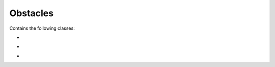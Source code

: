 Obstacles 
=========================================================

Contains the following classes: 

.. py:class:: obstacle.py


-

.. py:class:: circleObstacle.py

	.. code-block:: python
	
	   def render_obstacle()


- 

.. py:class:: rectangleObstacle.py

        .. code-block:: python

           def render_obstacle()


-

.. py:class:: triangleObstacle.py

        .. code-block:: python

           def render_obstacle()
